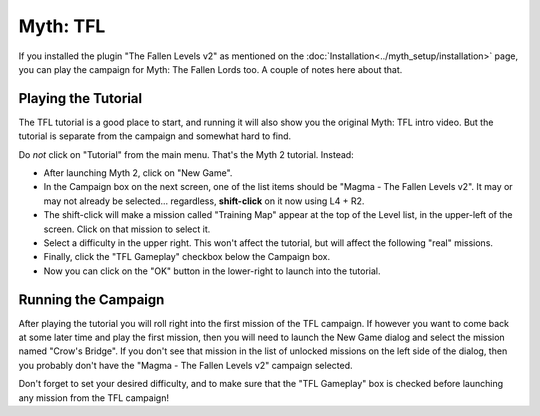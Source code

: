Myth: TFL
=========

If you installed the plugin "The Fallen Levels v2" as mentioned on the :doc:`Installation<../myth_setup/installation>` page, you can play the campaign for Myth: The Fallen Lords too. A couple of notes here about that.

Playing the Tutorial
--------------------

The TFL tutorial is a good place to start, and running it will also show you the original Myth: TFL intro video. But the tutorial is separate from the campaign and somewhat hard to find.

Do *not* click on "Tutorial" from the main menu. That's the Myth 2 tutorial. Instead:

* After launching Myth 2, click on "New Game".
* In the Campaign box on the next screen, one of the list items should be "Magma - The Fallen Levels v2". It may or may not already be selected... regardless, **shift-click** on it now using L4 + R2.
* The shift-click will make a mission called "Training Map" appear at the top of the Level list, in the upper-left of the screen. Click on that mission to select it.
* Select a difficulty in the upper right. This won't affect the tutorial, but will affect the following "real" missions.
* Finally, click the "TFL Gameplay" checkbox below the Campaign box.
* Now you can click on the "OK" button in the lower-right to launch into the tutorial.

Running the Campaign
--------------------

After playing the tutorial you will roll right into the first mission of the TFL campaign. If however you want to come back at some later time and play the first mission, then you will need to launch the New Game dialog and select the mission named "Crow's Bridge". If you don't see that mission in the list of unlocked missions on the left side of the dialog, then you probably don't have the "Magma - The Fallen Levels v2" campaign selected.

Don't forget to set your desired difficulty, and to make sure that the "TFL Gameplay" box is checked before launching any mission from the TFL campaign!
